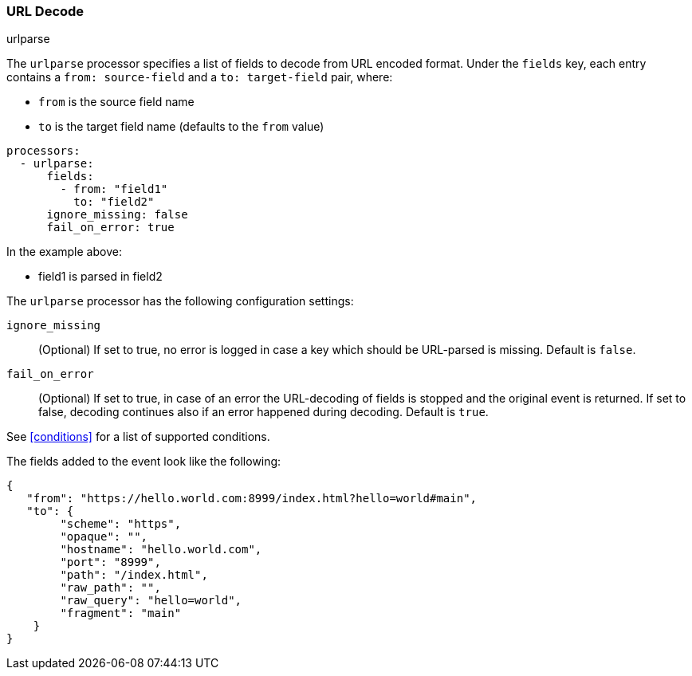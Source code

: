 [[urlparse]]
=== URL Decode

++++
<titleabbrev>urlparse</titleabbrev>
++++

The `urlparse` processor specifies a list of fields to decode from URL encoded format. Under the `fields`
key, each entry contains a `from: source-field` and a `to: target-field` pair, where:

* `from` is the source field name
* `to` is the target field name (defaults to the `from` value)

[source,yaml]
-------
processors:
  - urlparse:
      fields:
        - from: "field1"
          to: "field2"
      ignore_missing: false
      fail_on_error: true
-------

In the example above:

- field1 is parsed in field2

The `urlparse` processor has the following configuration settings:

`ignore_missing`:: (Optional) If set to true, no error is logged in case a key
which should be URL-parsed is missing. Default is `false`.

`fail_on_error`:: (Optional) If set to true, in case of an error the URL-decoding
of fields is stopped and the original event is returned. If set to false, decoding
continues also if an error happened during decoding. Default is `true`.

See <<conditions>> for a list of supported conditions.

The fields added to the event look like the following:

[source,json]
-------------------------------------------------------------------------------
{
   "from": "https://hello.world.com:8999/index.html?hello=world#main",
   "to": {
        "scheme": "https",
        "opaque": "",
        "hostname": "hello.world.com",
        "port": "8999",
        "path": "/index.html",
        "raw_path": "",
        "raw_query": "hello=world",
        "fragment": "main"
    }
}
-------------------------------------------------------------------------------
